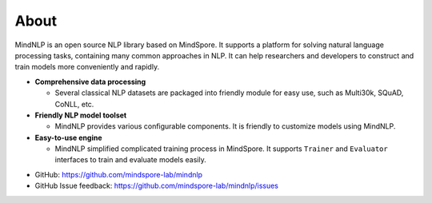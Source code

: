 About
===================

MindNLP is an open source NLP library based on MindSpore.
It supports a platform for solving natural language processing
tasks, containing many common approaches in NLP. It can help researchers
and developers to construct and train models more conveniently and rapidly.

- **Comprehensive data processing**

  + Several classical NLP datasets are packaged into friendly
    module for easy use, such as Multi30k, SQuAD, CoNLL, etc.

- **Friendly NLP model toolset**

  + MindNLP provides various configurable components. It is
    friendly to customize models using MindNLP.

- **Easy-to-use engine**

  + MindNLP simplified complicated training process in MindSpore.
    It supports ``Trainer`` and ``Evaluator`` interfaces to train and
    evaluate models easily.

* GitHub: https://github.com/mindspore-lab/mindnlp
* GitHub Issue feedback: https://github.com/mindspore-lab/mindnlp/issues
